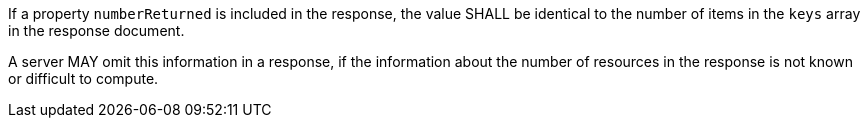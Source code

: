 [requirement,type="general",id="/req/core/collections-collectionid-keys-keyfieldid-get-success-numberReturned",label="/req/core/collections-collectionid-keys-keyfieldid-get-success-numberReturned",obligation="requirement"]
[[req_core_collections-collectionid-keys-keyfieldid-get-success-numberReturned]]
====
[.component,class=part]
--
If a property `numberReturned` is included in the response, the value SHALL be identical to the number of items in the `keys` array in the response document.
--

[.component,class=part]
--
A server MAY omit this information in a response, if the information about the number of resources in the response is not known or difficult to compute.
--
====